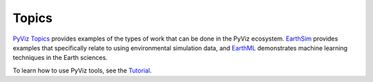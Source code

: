 ******
Topics
******

`PyViz Topics <https://examples.pyviz.org>`_ provides examples of the types
of work that can be done in the PyViz ecosystem. `EarthSim <https://earthsim.pyviz.org>`_
provides examples that specifically relate to using environmental simulation data,
and `EarthML <https://earthml.pyviz.org>`_ demonstrates machine learning techniques
in the Earth sciences.

To learn how to use PyViz tools, see the `Tutorial <../tutorial>`_.
